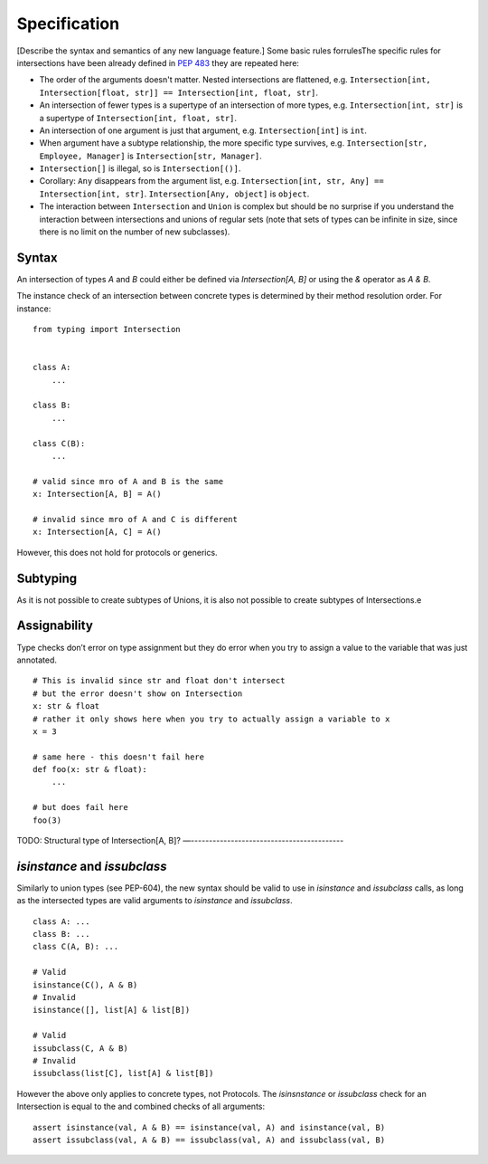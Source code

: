 Specification
=============

[Describe the syntax and semantics of any new language feature.]
Some basic rules forrulesThe specific rules for intersections have been already defined in `PEP 483 <https://peps.python.org/pep-0483/#fundamental-building-blocks>`_  they are repeated here:

* The order of the arguments doesn't matter. Nested intersections are flattened, e.g. ``Intersection[int, Intersection[float, str]] == Intersection[int, float, str]``.
* An intersection of fewer types is a supertype of an intersection of
  more types, e.g. ``Intersection[int, str]`` is a supertype
  of ``Intersection[int, float, str]``.
* An intersection of one argument is just that argument,
  e.g. ``Intersection[int]`` is ``int``.
* When argument have a subtype relationship, the more specific type
  survives, e.g. ``Intersection[str, Employee, Manager]`` is
  ``Intersection[str, Manager]``.
*  ``Intersection[]`` is illegal, so is ``Intersection[()]``.
* Corollary: ``Any`` disappears from the argument list, e.g.
  ``Intersection[int, str, Any] == Intersection[int, str]``.
  ``Intersection[Any, object]`` is ``object``.
* The interaction between ``Intersection`` and ``Union`` is complex but
  should be no surprise if you understand the interaction between
  intersections and unions of regular sets (note that sets of types can be
  infinite in size, since there is no limit on the number
  of new subclasses).

Syntax
------

An intersection of types `A` and `B` could either be defined via `Intersection[A, B]` or using the `&` operator as `A & B`.

The instance check of an intersection between concrete types is determined by their method resolution order. For instance:

::

    from typing import Intersection


    class A:
        ...

    class B:
        ...

    class C(B):
        ...

    # valid since mro of A and B is the same
    x: Intersection[A, B] = A()

    # invalid since mro of A and C is different
    x: Intersection[A, C] = A()

However, this does not hold for protocols or generics.

Subtyping
---------
As it is not possible to create subtypes of Unions, it is also not possible to create subtypes of Intersections.e

Assignability
-------------

Type checks don’t error on type assignment but they do error when you try to assign a value to the
variable that was just annotated.

::

    # This is invalid since str and float don't intersect
    # but the error doesn't show on Intersection
    x: str & float
    # rather it only shows here when you try to actually assign a variable to x
    x = 3

    # same here - this doesn't fail here
    def foo(x: str & float):
        ...

    # but does fail here
    foo(3)


TODO: Structural type of Intersection[A, B]?
—------------------------------------------

`isinstance` and `issubclass`
-----------------------------

Similarly to union types (see PEP-604), the new syntax should be valid to use in `isinstance` and `issubclass` calls, as long as the intersected types are valid arguments to `isinstance` and `issubclass`.

::

    class A: ...
    class B: ...
    class C(A, B): ...

    # Valid
    isinstance(C(), A & B)
    # Invalid
    isinstance([], list[A] & list[B])

    # Valid
    issubclass(C, A & B)
    # Invalid
    issubclass(list[C], list[A] & list[B])

However the above only applies to concrete types, not Protocols.
The `isinsnstance` or `issubclass` check for an Intersection is equal to the and combined checks of all arguments::

    assert isinstance(val, A & B) == isinstance(val, A) and isinstance(val, B)
    assert issubclass(val, A & B) == issubclass(val, A) and issubclass(val, B)
